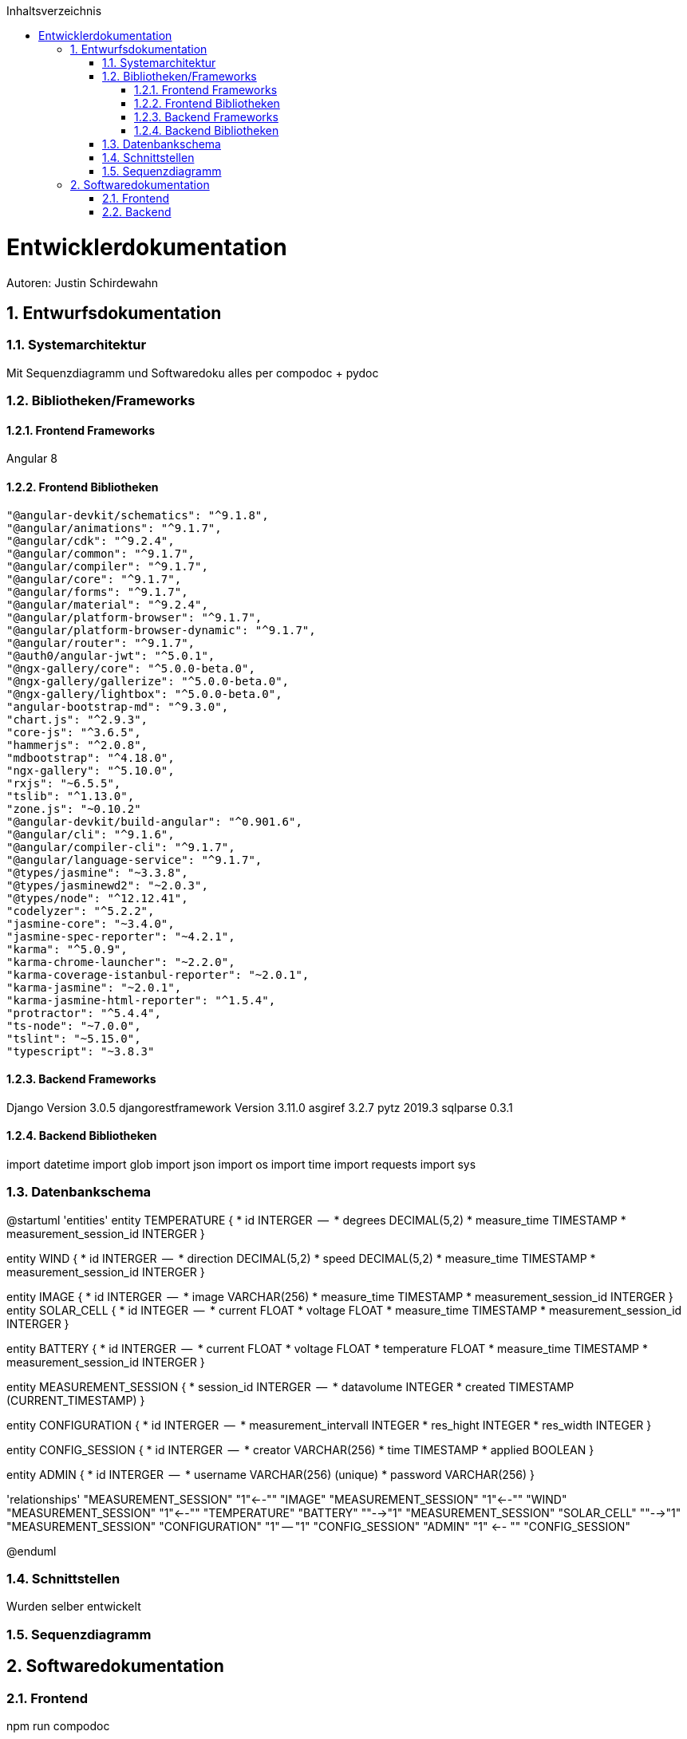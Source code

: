 :toc:
:toclevels: 3
:toc-title: Inhaltsverzeichnis
:sectanchors:
:numbered:

toc::[]

= Entwicklerdokumentation
Autoren: Justin Schirdewahn

== Entwurfsdokumentation

=== Systemarchitektur
Mit Sequenzdiagramm und Softwaredoku alles per compodoc + pydoc

=== Bibliotheken/Frameworks

==== Frontend Frameworks
Angular 8

==== Frontend Bibliotheken
    "@angular-devkit/schematics": "^9.1.8",
    "@angular/animations": "^9.1.7",
    "@angular/cdk": "^9.2.4",
    "@angular/common": "^9.1.7",
    "@angular/compiler": "^9.1.7",
    "@angular/core": "^9.1.7",
    "@angular/forms": "^9.1.7",
    "@angular/material": "^9.2.4",
    "@angular/platform-browser": "^9.1.7",
    "@angular/platform-browser-dynamic": "^9.1.7",
    "@angular/router": "^9.1.7",
    "@auth0/angular-jwt": "^5.0.1",
    "@ngx-gallery/core": "^5.0.0-beta.0",
    "@ngx-gallery/gallerize": "^5.0.0-beta.0",
    "@ngx-gallery/lightbox": "^5.0.0-beta.0",
    "angular-bootstrap-md": "^9.3.0",
    "chart.js": "^2.9.3",
    "core-js": "^3.6.5",
    "hammerjs": "^2.0.8",
    "mdbootstrap": "^4.18.0",
    "ngx-gallery": "^5.10.0",
    "rxjs": "~6.5.5",
    "tslib": "^1.13.0",
    "zone.js": "~0.10.2"
    "@angular-devkit/build-angular": "^0.901.6",
    "@angular/cli": "^9.1.6",
    "@angular/compiler-cli": "^9.1.7",
    "@angular/language-service": "^9.1.7",
    "@types/jasmine": "~3.3.8",
    "@types/jasminewd2": "~2.0.3",
    "@types/node": "^12.12.41",
    "codelyzer": "^5.2.2",
    "jasmine-core": "~3.4.0",
    "jasmine-spec-reporter": "~4.2.1",
    "karma": "^5.0.9",
    "karma-chrome-launcher": "~2.2.0",
    "karma-coverage-istanbul-reporter": "~2.0.1",
    "karma-jasmine": "~2.0.1",
    "karma-jasmine-html-reporter": "^1.5.4",
    "protractor": "^5.4.4",
    "ts-node": "~7.0.0",
    "tslint": "~5.15.0",
    "typescript": "~3.8.3"

==== Backend Frameworks
Django Version 3.0.5
djangorestframework Version 3.11.0
asgiref 3.2.7
pytz 2019.3
sqlparse 0.3.1

==== Backend Bibliotheken
import datetime
import glob
import json
import os
import time
import requests
import sys

=== Datenbankschema
@startuml 'entities' entity TEMPERATURE { * id INTERGER  —  * degrees DECIMAL(5,2) * measure_time TIMESTAMP * measurement_session_id INTERGER }

entity WIND { * id INTERGER  —  * direction DECIMAL(5,2) * speed DECIMAL(5,2) * measure_time TIMESTAMP * measurement_session_id INTERGER }

entity IMAGE { * id INTERGER  —  * image VARCHAR(256) * measure_time TIMESTAMP * measurement_session_id INTERGER } entity SOLAR_CELL { * id INTEGER  —  * current FLOAT * voltage FLOAT * measure_time TIMESTAMP * measurement_session_id INTERGER }

entity BATTERY { * id INTERGER  —  * current FLOAT * voltage FLOAT * temperature FLOAT * measure_time TIMESTAMP * measurement_session_id INTERGER }

entity MEASUREMENT_SESSION { * session_id INTERGER  —  * datavolume INTEGER * created TIMESTAMP (CURRENT_TIMESTAMP) }

entity CONFIGURATION { * id INTERGER  —  * measurement_intervall INTEGER * res_hight INTEGER * res_width INTEGER }

entity CONFIG_SESSION { * id INTERGER  —  * creator VARCHAR(256) * time TIMESTAMP * applied BOOLEAN }

entity ADMIN { * id INTERGER  —  * username VARCHAR(256) (unique) * password VARCHAR(256) }

'relationships' "MEASUREMENT_SESSION" "1"←-"" "IMAGE" "MEASUREMENT_SESSION" "1"←-"" "WIND" "MEASUREMENT_SESSION" "1"←-"" "TEMPERATURE" "BATTERY" ""-→"1" "MEASUREMENT_SESSION" "SOLAR_CELL" ""-→"1" "MEASUREMENT_SESSION" "CONFIGURATION" "1" — "1" "CONFIG_SESSION" "ADMIN" "1" ←- "" "CONFIG_SESSION"

@enduml

=== Schnittstellen
Wurden selber entwickelt 

=== Sequenzdiagramm

== Softwaredokumentation

=== Frontend
npm run compodoc

=== Backend
python -m pydoc -b